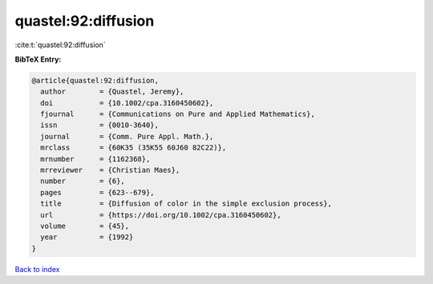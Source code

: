 quastel:92:diffusion
====================

:cite:t:`quastel:92:diffusion`

**BibTeX Entry:**

.. code-block:: bibtex

   @article{quastel:92:diffusion,
     author        = {Quastel, Jeremy},
     doi           = {10.1002/cpa.3160450602},
     fjournal      = {Communications on Pure and Applied Mathematics},
     issn          = {0010-3640},
     journal       = {Comm. Pure Appl. Math.},
     mrclass       = {60K35 (35K55 60J60 82C22)},
     mrnumber      = {1162368},
     mrreviewer    = {Christian Maes},
     number        = {6},
     pages         = {623--679},
     title         = {Diffusion of color in the simple exclusion process},
     url           = {https://doi.org/10.1002/cpa.3160450602},
     volume        = {45},
     year          = {1992}
   }

`Back to index <../By-Cite-Keys.html>`_
